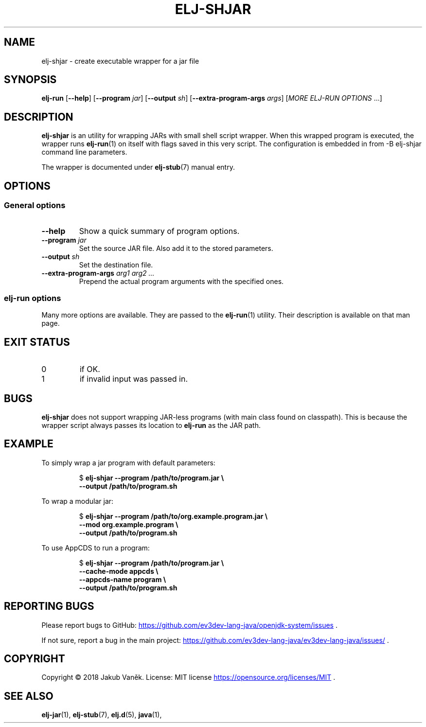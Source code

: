 .TH "ELJ-SHJAR" "1" "2018-08-13" "ev3dev-lang-java" "User Commands"
.SH NAME
elj-shjar \- create executable wrapper for a jar file
.SH SYNOPSIS
.B elj-run
[\fB\-\-help\fR]
[\fB\-\-program\fR \fIjar\fR]
[\fB\-\-output\fR \fIsh\fR]
[\fB\-\-extra\-program\-args\fR \fIargs\fR]
[\fIMORE ELJ-RUN OPTIONS\fR ...]
.SH DESCRIPTION
.PP
.B elj-shjar
is an utility for wrapping JARs with small shell script wrapper.
When this wrapped program is executed, the wrapper runs
.BR elj-run (1)
on itself with flags saved in this very script. The configuration is
embedded in from
-B elj-shjar
command line parameters.
.PP
The wrapper is documented under
.BR elj-stub (7)
manual entry.
.SH OPTIONS
.SS General options
.TP
.B \-\-help
Show a quick summary of program options.
.TP
.BI "\-\-program "  jar
Set the source JAR file. Also add it to the stored parameters.
.TP
.BI "\-\-output "  sh
Set the destination file.
.TP
.BI "\-\-extra\-program\-args " "arg1 arg2 ..."
Prepend the actual program arguments with the specified ones.
.SS elj-run options
.PP
Many more options are available. They are passed to the
.BR elj-run (1)
utility.
Their description is available on that man page.
.SH EXIT STATUS
.IP 0
if OK.
.IP 1
if invalid input was passed in.
.SH BUGS
.B elj-shjar
does not support wrapping JAR-less programs (with main class found on
classpath).
This is because the wrapper script always passes its location to
\fBelj-run\fR as the JAR path.
.SH EXAMPLE
.PP
To simply wrap a jar program with default parameters:
.PP
.nf
.RS
$ \fBelj-shjar --program /path/to/program.jar \\
    --output /path/to/program.sh\fR
.RE
.fi
.PP
To wrap a modular jar:
.PP
.nf
.RS
$ \fBelj-shjar --program /path/to/org.example.program.jar \\
    --mod org.example.program \\
    --output /path/to/program.sh\fR
.RE
.fi
.PP
To use AppCDS to run a program:
.PP
.nf
.RS
$ \fBelj-shjar --program /path/to/program.jar \\
    --cache-mode appcds \\
    --appcds-name program \\
    --output /path/to/program.sh\fR
.RE
.fi
.PP
.SH REPORTING BUGS
.PP
Please report bugs to GitHub:
.UR https://github.com/ev3dev-lang-java/openjdk-system/issues
.UE
\[char46]
.PP
If not sure, report a bug in the main project:
.UR https://github.com/ev3dev-lang-java/ev3dev-lang-java/issues/
.UE
\[char46]
.SH COPYRIGHT
.PP
Copyright \[co] 2018 Jakub Vaněk. License: MIT license
.UR https://opensource.org/licenses/MIT
.UE
\[char46]
.SH SEE ALSO
.BR elj-jar "(1), " elj-stub "(7), " elj.d "(5), " java "(1), "
